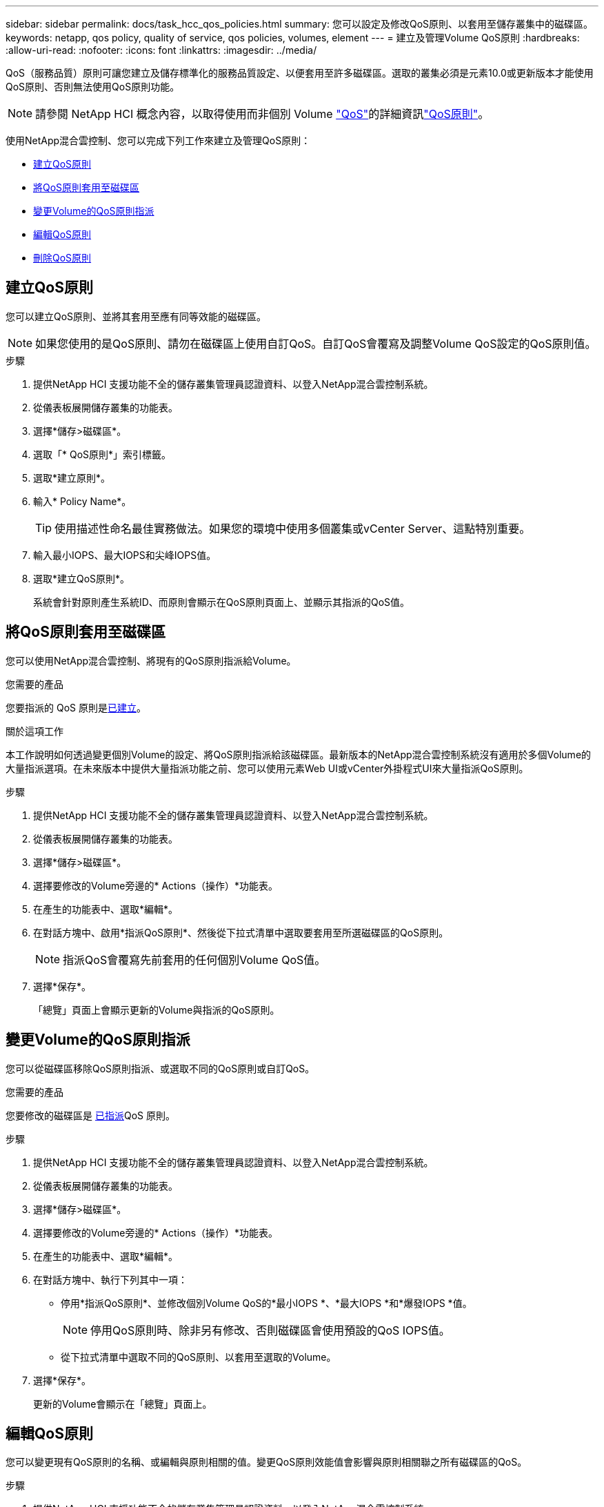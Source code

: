 ---
sidebar: sidebar 
permalink: docs/task_hcc_qos_policies.html 
summary: 您可以設定及修改QoS原則、以套用至儲存叢集中的磁碟區。 
keywords: netapp, qos policy, quality of service, qos policies, volumes, element 
---
= 建立及管理Volume QoS原則
:hardbreaks:
:allow-uri-read: 
:nofooter: 
:icons: font
:linkattrs: 
:imagesdir: ../media/


[role="lead"]
QoS（服務品質）原則可讓您建立及儲存標準化的服務品質設定、以便套用至許多磁碟區。選取的叢集必須是元素10.0或更新版本才能使用QoS原則、否則無法使用QoS原則功能。


NOTE: 請參閱 NetApp HCI 概念內容，以取得使用而非個別 Volume link:concept_hci_performance.html["QoS"]的詳細資訊link:concept_hci_performance.html#qos-policies["QoS原則"]。

使用NetApp混合雲控制、您可以完成下列工作來建立及管理QoS原則：

* <<建立QoS原則>>
* <<將QoS原則套用至磁碟區>>
* <<變更Volume的QoS原則指派>>
* <<編輯QoS原則>>
* <<刪除QoS原則>>




== 建立QoS原則

您可以建立QoS原則、並將其套用至應有同等效能的磁碟區。


NOTE: 如果您使用的是QoS原則、請勿在磁碟區上使用自訂QoS。自訂QoS會覆寫及調整Volume QoS設定的QoS原則值。

.步驟
. 提供NetApp HCI 支援功能不全的儲存叢集管理員認證資料、以登入NetApp混合雲控制系統。
. 從儀表板展開儲存叢集的功能表。
. 選擇*儲存>磁碟區*。
. 選取「* QoS原則*」索引標籤。
. 選取*建立原則*。
. 輸入* Policy Name*。
+

TIP: 使用描述性命名最佳實務做法。如果您的環境中使用多個叢集或vCenter Server、這點特別重要。

. 輸入最小IOPS、最大IOPS和尖峰IOPS值。
. 選取*建立QoS原則*。
+
系統會針對原則產生系統ID、而原則會顯示在QoS原則頁面上、並顯示其指派的QoS值。





== 將QoS原則套用至磁碟區

您可以使用NetApp混合雲控制、將現有的QoS原則指派給Volume。

.您需要的產品
您要指派的 QoS 原則是<<建立QoS原則,已建立>>。

.關於這項工作
本工作說明如何透過變更個別Volume的設定、將QoS原則指派給該磁碟區。最新版本的NetApp混合雲控制系統沒有適用於多個Volume的大量指派選項。在未來版本中提供大量指派功能之前、您可以使用元素Web UI或vCenter外掛程式UI來大量指派QoS原則。

.步驟
. 提供NetApp HCI 支援功能不全的儲存叢集管理員認證資料、以登入NetApp混合雲控制系統。
. 從儀表板展開儲存叢集的功能表。
. 選擇*儲存>磁碟區*。
. 選擇要修改的Volume旁邊的* Actions（操作）*功能表。
. 在產生的功能表中、選取*編輯*。
. 在對話方塊中、啟用*指派QoS原則*、然後從下拉式清單中選取要套用至所選磁碟區的QoS原則。
+

NOTE: 指派QoS會覆寫先前套用的任何個別Volume QoS值。

. 選擇*保存*。
+
「總覽」頁面上會顯示更新的Volume與指派的QoS原則。





== 變更Volume的QoS原則指派

您可以從磁碟區移除QoS原則指派、或選取不同的QoS原則或自訂QoS。

.您需要的產品
您要修改的磁碟區是 <<將QoS原則套用至磁碟區,已指派>>QoS 原則。

.步驟
. 提供NetApp HCI 支援功能不全的儲存叢集管理員認證資料、以登入NetApp混合雲控制系統。
. 從儀表板展開儲存叢集的功能表。
. 選擇*儲存>磁碟區*。
. 選擇要修改的Volume旁邊的* Actions（操作）*功能表。
. 在產生的功能表中、選取*編輯*。
. 在對話方塊中、執行下列其中一項：
+
** 停用*指派QoS原則*、並修改個別Volume QoS的*最小IOPS *、*最大IOPS *和*爆發IOPS *值。
+

NOTE: 停用QoS原則時、除非另有修改、否則磁碟區會使用預設的QoS IOPS值。

** 從下拉式清單中選取不同的QoS原則、以套用至選取的Volume。


. 選擇*保存*。
+
更新的Volume會顯示在「總覽」頁面上。





== 編輯QoS原則

您可以變更現有QoS原則的名稱、或編輯與原則相關的值。變更QoS原則效能值會影響與原則相關聯之所有磁碟區的QoS。

.步驟
. 提供NetApp HCI 支援功能不全的儲存叢集管理員認證資料、以登入NetApp混合雲控制系統。
. 從儀表板展開儲存叢集的功能表。
. 選擇*儲存>磁碟區*。
. 選取「* QoS原則*」索引標籤。
. 選取您要修改之QoS原則旁的*「Actions」（動作）功能表。
. 選擇*編輯*。
. 在「*編輯QoS原則*」對話方塊中、變更下列一項或多項：
+
** *名稱*：QoS原則的使用者定義名稱。
** *最小IOPS *：保證磁碟區IOPS的最小數量。預設值= 50。
** *最大IOPS *：磁碟區允許的最大IOPS數。預設值 = 15,000 。
** *爆發IOPS *：在一段短時間內、磁碟區允許的最大IOPS數。預設值 = 15,000 。


. 選擇*保存*。
+
更新後的QoS原則會顯示在QoS原則頁面上。

+

TIP: 您可以在 * 作用中的 Volumes （磁碟區） * 欄中選取原則的連結、以顯示指派給該原則的磁碟區篩選清單。





== 刪除QoS原則

您可以刪除不再需要的QoS原則。刪除QoS原則時、所有指派原則的磁碟區都會保留先前由原則定義的QoS值、但會保留個別Volume QoS。與刪除的QoS原則的任何關聯都會移除。

.步驟
. 提供NetApp HCI 支援功能不全的儲存叢集管理員認證資料、以登入NetApp混合雲控制系統。
. 從儀表板展開儲存叢集的功能表。
. 選擇*儲存>磁碟區*。
. 選取「* QoS原則*」索引標籤。
. 選取您要修改之QoS原則旁的*「Actions」（動作）功能表。
. 選擇*刪除*。
. 確認行動。


[discrete]
== 如需詳細資訊、請參閱

* https://docs.netapp.com/us-en/vcp/index.html["vCenter Server的VMware vCenter外掛程式NetApp Element"^]
* https://docs.netapp.com/sfe-122/topic/com.netapp.ndc.sfe-vers/GUID-B1944B0E-B335-4E0B-B9F1-E960BF32AE56.html["NetApp SolidFire and Element 文件中心（文件中心版本）"^]

